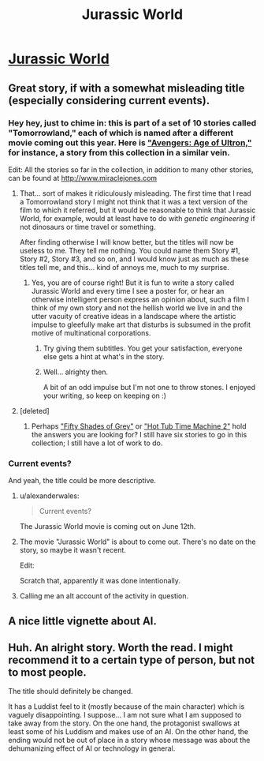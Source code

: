 #+TITLE: Jurassic World

* [[http://www.miraclejones.com/stories/jurassic-world.html][Jurassic World]]
:PROPERTIES:
:Author: traverseda
:Score: 13
:DateUnix: 1431636901.0
:DateShort: 2015-May-15
:END:

** Great story, if with a somewhat misleading title (especially considering current events).
:PROPERTIES:
:Author: DaystarEld
:Score: 3
:DateUnix: 1431638915.0
:DateShort: 2015-May-15
:END:

*** Hey hey, just to chime in: this is part of a set of 10 stories called "Tomorrowland," each of which is named after a different movie coming out this year. Here is [[http://www.miraclejones.com/stories/the-avengers-age-of-ultron.html]["Avengers: Age of Ultron,"]] for instance, a story from this collection in a similar vein.

Edit: All the stories so far in the collection, in addition to many other stories, can be found at [[http://www.miraclejones.com]]
:PROPERTIES:
:Author: miraclej0nes
:Score: 10
:DateUnix: 1431640921.0
:DateShort: 2015-May-15
:END:

**** That... sort of makes it ridiculously misleading. The first time that I read a Tomorrowland story I might not think that it was a text version of the film to which it referred, but it would be reasonable to think that Jurassic World, for example, would at least have to do with /genetic engineering/ if not dinosaurs or time travel or something.

After finding otherwise I will know better, but the titles will now be useless to me. They tell me nothing. You could name them Story #1, Story #2, Story #3, and so on, and I would know just as much as these titles tell me, and this... kind of annoys me, much to my surprise.
:PROPERTIES:
:Author: callmebrotherg
:Score: 9
:DateUnix: 1431641386.0
:DateShort: 2015-May-15
:END:

***** Yes, you are of course right! But it is fun to write a story called Jurassic World and every time I see a poster for, or hear an otherwise intelligent person express an opinion about, such a film I think of my own story and not the hellish world we live in and the utter vacuity of creative ideas in a landscape where the artistic impulse to gleefully make art that disturbs is subsumed in the profit motive of multinational corporations.
:PROPERTIES:
:Author: miraclej0nes
:Score: 1
:DateUnix: 1431641784.0
:DateShort: 2015-May-15
:END:

****** Try giving them subtitles. You get your satisfaction, everyone else gets a hint at what's in the story.
:PROPERTIES:
:Author: eaglejarl
:Score: 3
:DateUnix: 1431755615.0
:DateShort: 2015-May-16
:END:


****** Well... alrighty then.

A bit of an odd impulse but I'm not one to throw stones. I enjoyed your writing, so keep on keeping on :)
:PROPERTIES:
:Author: DaystarEld
:Score: 1
:DateUnix: 1431643031.0
:DateShort: 2015-May-15
:END:


**** [deleted]
:PROPERTIES:
:Score: 1
:DateUnix: 1431661691.0
:DateShort: 2015-May-15
:END:

***** Perhaps [[http://www.miraclejones.com/stories/fifty-shades-of-grey.html]["Fifty Shades of Grey"]] or [[http://www.miraclejones.com/stories/hot-tub-time-machine-2.html]["Hot Tub Time Machine 2"]] hold the answers you are looking for? I still have six stories to go in this collection; I still have a lot of work to do.
:PROPERTIES:
:Author: miraclej0nes
:Score: 1
:DateUnix: 1431663385.0
:DateShort: 2015-May-15
:END:


*** Current events?

And yeah, the title could be more descriptive.
:PROPERTIES:
:Author: traverseda
:Score: 2
:DateUnix: 1431639920.0
:DateShort: 2015-May-15
:END:

**** u/alexanderwales:
#+begin_quote
  Current events?
#+end_quote

The Jurassic World movie is coming out on June 12th.
:PROPERTIES:
:Author: alexanderwales
:Score: 3
:DateUnix: 1431640183.0
:DateShort: 2015-May-15
:END:


**** The movie "Jurassic World" is about to come out. There's no date on the story, so maybe it wasn't recent.

Edit:

Scratch that, apparently it was done intentionally.
:PROPERTIES:
:Author: DaystarEld
:Score: 3
:DateUnix: 1431640200.0
:DateShort: 2015-May-15
:END:


**** Calling me an alt account of the activity in question.
:PROPERTIES:
:Author: shitcock55
:Score: 1
:DateUnix: 1433583262.0
:DateShort: 2015-Jun-06
:END:


** A nice little vignette about AI.
:PROPERTIES:
:Author: traverseda
:Score: 2
:DateUnix: 1431636932.0
:DateShort: 2015-May-15
:END:


** Huh. An alright story. Worth the read. I might recommend it to a certain type of person, but not to most people.

The title should definitely be changed.

It has a Luddist feel to it (mostly because of the main character) which is vaguely disappointing. I suppose... I am not sure what I am supposed to take away from the story. On the one hand, the protagonist swallows at least some of his Luddism and makes use of an AI. On the other hand, the ending would not be out of place in a story whose message was about the dehumanizing effect of AI or technology in general.
:PROPERTIES:
:Author: callmebrotherg
:Score: 2
:DateUnix: 1431640990.0
:DateShort: 2015-May-15
:END:
